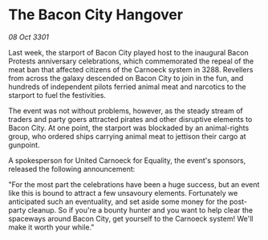 * The Bacon City Hangover

/08 Oct 3301/

Last week, the starport of Bacon City played host to the inaugural Bacon Protests anniversary celebrations, which commemorated the repeal of the meat ban that affected citizens of the Carnoeck system in 3288. Revellers from across the galaxy descended on Bacon City to join in the fun, and hundreds of independent pilots ferried animal meat and narcotics to the starport to fuel the festivities. 

The event was not without problems, however, as the steady stream of traders and party goers attracted pirates and other disruptive elements to Bacon City. At one point, the starport was blockaded by an animal-rights group, who ordered ships carrying animal meat to jettison their cargo at gunpoint. 

A spokesperson for United Carnoeck for Equality, the event's sponsors, released the following announcement: 

"For the most part the celebrations have been a huge success, but an event like this is bound to attract a few unsavoury elements. Fortunately we anticipated such an eventuality, and set aside some money for the post-party cleanup. So if you're a bounty hunter and you want to help clear the spaceways around Bacon City, get yourself to the Carnoeck system! We'll make it worth your while."